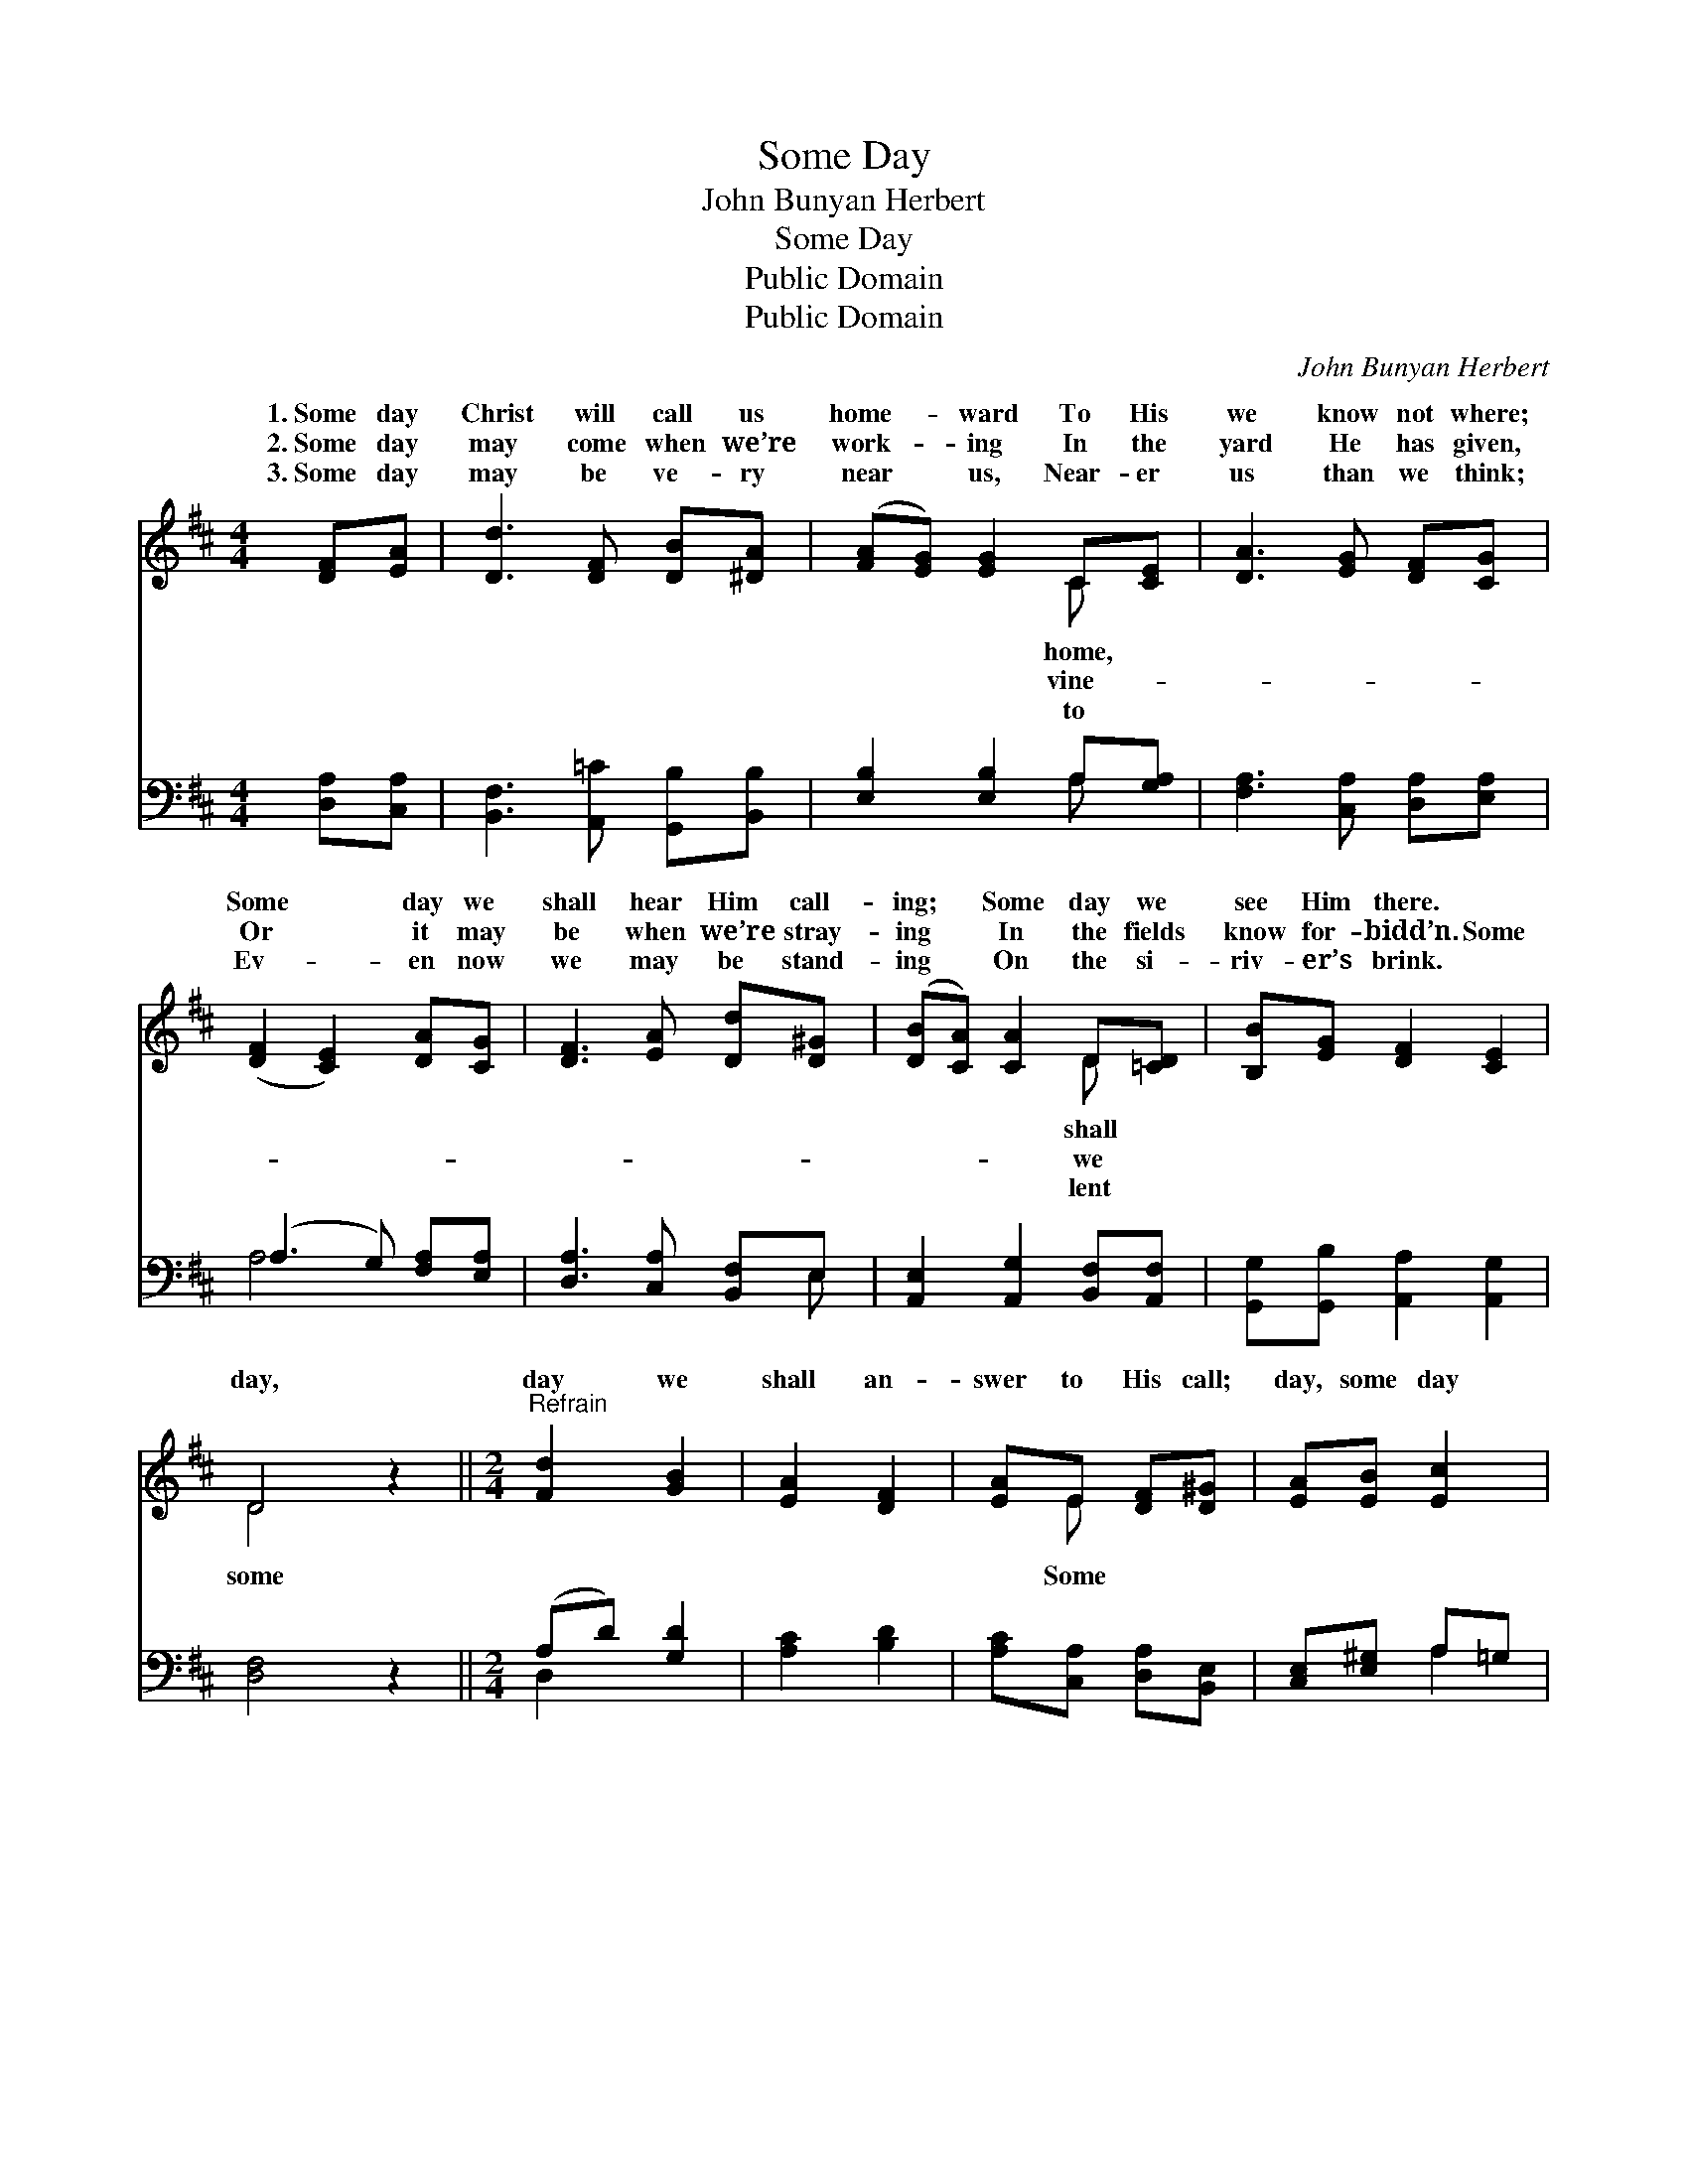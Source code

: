 X:1
T:Some Day
T:John Bunyan Herbert
T:Some Day
T:Public Domain
T:Public Domain
C:John Bunyan Herbert
Z:Public Domain
%%score ( 1 2 ) ( 3 4 )
L:1/8
M:4/4
K:D
V:1 treble 
V:2 treble 
V:3 bass 
V:4 bass 
V:1
 [DF][EA] | [Dd]3 [DF] [DB][^DA] | ([FA][EG]) [EG]2 C[CE] | [DA]3 [EG] [DF][CG] | %4
w: 1.~Some day|Christ will call us|home- * ward To His|we know not where;|
w: 2.~Some day|may come when we’re|work- * ing In the|yard He has given,|
w: 3.~Some day|may be ve- ry|near * us, Near- er|us than we think;|
 ([DF]2 [CE]2) [DA][CG] | [DF]3 [EA] [Dd][D^G] | ([DB][CA]) [CA]2 D[=CD] | [B,B][EG] [DF]2 [CE]2 | %8
w: Some * day we|shall hear Him call-|ing; * Some day we|see Him there. *|
w: Or * it may|be when we’re stray-|ing * In the fields|know for- bidd’n. Some|
w: Ev- * en now|we may be stand-|ing * On the si-|riv- er’s brink. *|
 D4 z2 ||[M:2/4]"^Refrain" [Fd]2 [GB]2 | [EA]2 [DF]2 | [EA]E [DF][D^G] | [EA][EB] [Ec]2 | %13
w: |||||
w: day,|day we|shall an-|swer to His call;|day, some day|
w: |||||
 [Dd]2 (DG) | [EA]2 [DF]2 | AF D[Dd] | [Fd][Gc] [Fd]2 |] %17
w: ||||
w: Christ will *|quer o-|ver all. * *||
w: ||||
V:2
 x2 | x6 | x4 C x | x6 | x6 | x6 | x4 D x | x6 | D4 x2 ||[M:2/4] x4 | x4 | x E x2 | x4 | x2 B2 | %14
w: ||home,||||shall||||||||
w: ||vine-||||we||some|||Some||con-|
w: ||to||||lent||||||||
 x4 | AF D x | x4 |] %17
w: |||
w: |||
w: |||
V:3
 [D,A,][C,A,] | [B,,F,]3 [A,,=C] [G,,B,][B,,B,] | [E,B,]2 [E,B,]2 A,[G,A,] | %3
 [F,A,]3 [C,A,] [D,A,][E,A,] | (A,3 G,) [F,A,][E,A,] | [D,A,]3 [C,A,] [B,,F,]E, | %6
 [A,,E,]2 [A,,G,]2 [B,,F,][A,,F,] | [G,,G,][G,,B,] [A,,A,]2 [A,,G,]2 | [D,F,]4 z2 || %9
[M:2/4] (A,D) [G,D]2 | [A,C]2 [B,D]2 | [A,C][C,A,] [D,A,][B,,E,] | [C,E,][E,^G,] A,=G, | %13
 (A,D) [G,D]2 | [A,C]2 [B,D]2 | A,F, D,[B,,F,] | [A,,A,][A,,A,] [D,A,]2 |] %17
V:4
 x2 | x6 | x4 A, x | x6 | A,4 x2 | x5 E, | x6 | x6 | x6 ||[M:2/4] D,2 x2 | x4 | x4 | x2 A,2 | %13
 F,2 x2 | x4 | A,F, D, x | x4 |] %17

